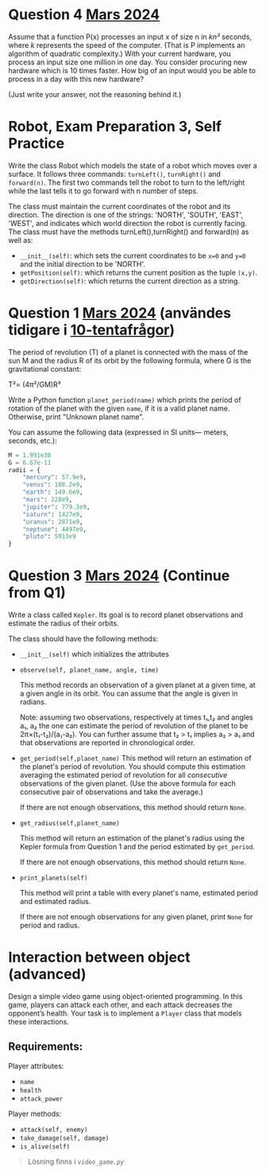 * Question 4 [[https://github.com/jyp/python-courses-exams/blob/main/2403/facit-vt24.org][Mars 2024]]

Assume that a function P(x) processes an input x of size n in /kn²/
seconds, where /k/ represents the speed of the computer. (That is P
implements an algorithm of quadratic complexity.) With your current
hardware, you process an input size one million in one day. You
consider procuring new hardware which is 10 times faster. How big of
an input would you be able to process in a day with this new hardware?

(Just write your answer, not the reasoning behind it.)


* Robot, Exam Preparation 3, Self Practice


Write the class Robot which models the state of a robot which moves over a surface. It follows three commands: =turnLeft()=, =turnRight()= and =forward(n)=. The first two commands tell the robot to turn to the left/right while the last tells it to go forward with n number of steps.

The class must maintain the current coordinates of the robot and its direction. The direction is one of the strings: 'NORTH', 'SOUTH', 'EAST', 'WEST', and indicates which world direction the robot is currently facing. The class must have the methods turnLeft(),turnRight() and forward(n) as well as:

+ =__init__(self)=: which sets the current coordinates to be =x=0= and =y=0= and the initial direction to be 'NORTH'.
+ =getPosition(self)=: which returns the current position as the tuple =(x,y)=.
+ =getDirection(self)=: which returns the current direction as a string.

* Question 1 [[https://github.com/jyp/python-courses-exams/blob/main/2403/facit-vt24.org][Mars 2024]] (användes tidigare i [[../10-tentafrågor/README.org][10-tentafrågor]])

The period of revolution (T) of a planet is connected with the mass of
the sun M and the radius R of its orbit by the following formula,
where G is the gravitational constant:
  
  T²= (4π²/GM)R³

Write a Python function ~planet_period(name)~ which prints the period
of rotation of the planet with the given ~name~, if it is a valid
planet name. Otherwise, print "Unknown planet name".

You can assume the following data (expressed in SI units--- meters, seconds, etc.):

#+begin_src python
M = 1.991e30
G = 6.67e-11
radii = {
    "mercury": 57.9e9,
    "venus": 108.2e9,
    "earth": 149.6e9,
    "mars": 228e9,
    "jupiter": 779.3e9,
    "saturn": 1427e9,
    "uranus": 2871e9,
    "neptune": 4497e9,
    "pluto": 5913e9
}
#+end_src


* Question 3 [[https://github.com/jyp/python-courses-exams/blob/main/2403/facit-vt24.org][Mars 2024]] (Continue from Q1)

Write a class called ~Kepler~. Its goal is to record planet observations
and estimate the radius of their orbits.

The class should have the following methods:
- ~__init__(self)~ which initializes the attributes
- ~observe(self, planet_name, angle, time)~

  This method records an observation of a given planet at a given
  time, at a given angle in its orbit. You can assume that the angle
  is given in radians.

  Note: assuming two observations, respectively at times t₁,t₂ and
  angles a₁, a₂ the one can estimate the period of revolution of the
  planet to be 2π×(t₁-t₂)/(a₁-a₂).
  You can further assume that t₂ > t₁ implies a₂ > a₁ and that observations
  are reported in chronological order.

- ~get_period(self,planet_name)~ This method will return an estimation
  of the planet's period of revolution. You should compute this
  estimation averaging the estimated period of revolution for all
  /consecutive/ observations of the given planet. (Use the above formula
  for each consecutive pair of observations and take the average.)

  If there are not enough observations, this method should return ~None~.
  
- ~get_radius(self,planet_name)~

  This method will return an estimation of the planet's radius using
  the Kepler formula from Question 1 and the period estimated by ~get_period~.

    If there are not enough observations, this method should return ~None~.

- ~print_planets(self)~

   This method will print a table with every planet's name, estimated
   period and estimated radius.

   If there are not enough observations for any given planet, print
   ~None~ for period and radius.


* Interaction between object (advanced)


Design a simple video game using object-oriented programming. In this game, players can attack each other, and each attack decreases the opponent’s health. Your task is to implement a =Player= class that models these interactions.

** Requirements:

Player attributes:
+ =name=
+ =health=
+ =attack_power=

Player methods:
+ =attack(self, enemy)=
+ =take_damage(self, damage)=
+ =is_alive(self)=

#+begin_quote
Lösning finns i [[video_game.py][=video_game.py=]]
#+end_quote
